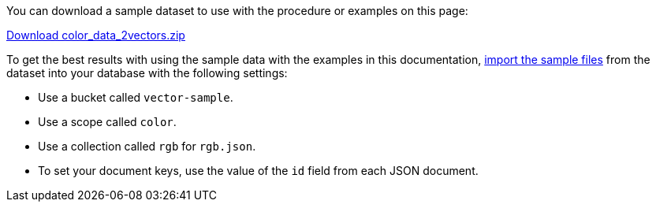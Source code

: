 
You can download a sample dataset to use with the procedure or examples on this page: 

https://cbc-remote-execution-examples-prod.s3.amazonaws.com/color_data_2vectors.zip[Download color_data_2vectors.zip]

To get the best results with using the sample data with the examples in this documentation, 
xref:guides:load.adoc[import the sample files] from the dataset into your database with the following settings:

* Use a bucket called `vector-sample`. 
* Use a scope called `color`.
* Use a collection called `rgb` for `rgb.json`.
* To set your document keys, use the value of the `id` field from each JSON document.
